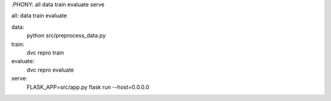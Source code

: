 .PHONY: all data train evaluate serve

all: data train evaluate

data:
	python src/preprocess_data.py

train:
	dvc repro train

evaluate:
	dvc repro evaluate

serve:
	FLASK_APP=src/app.py flask run --host=0.0.0.0
